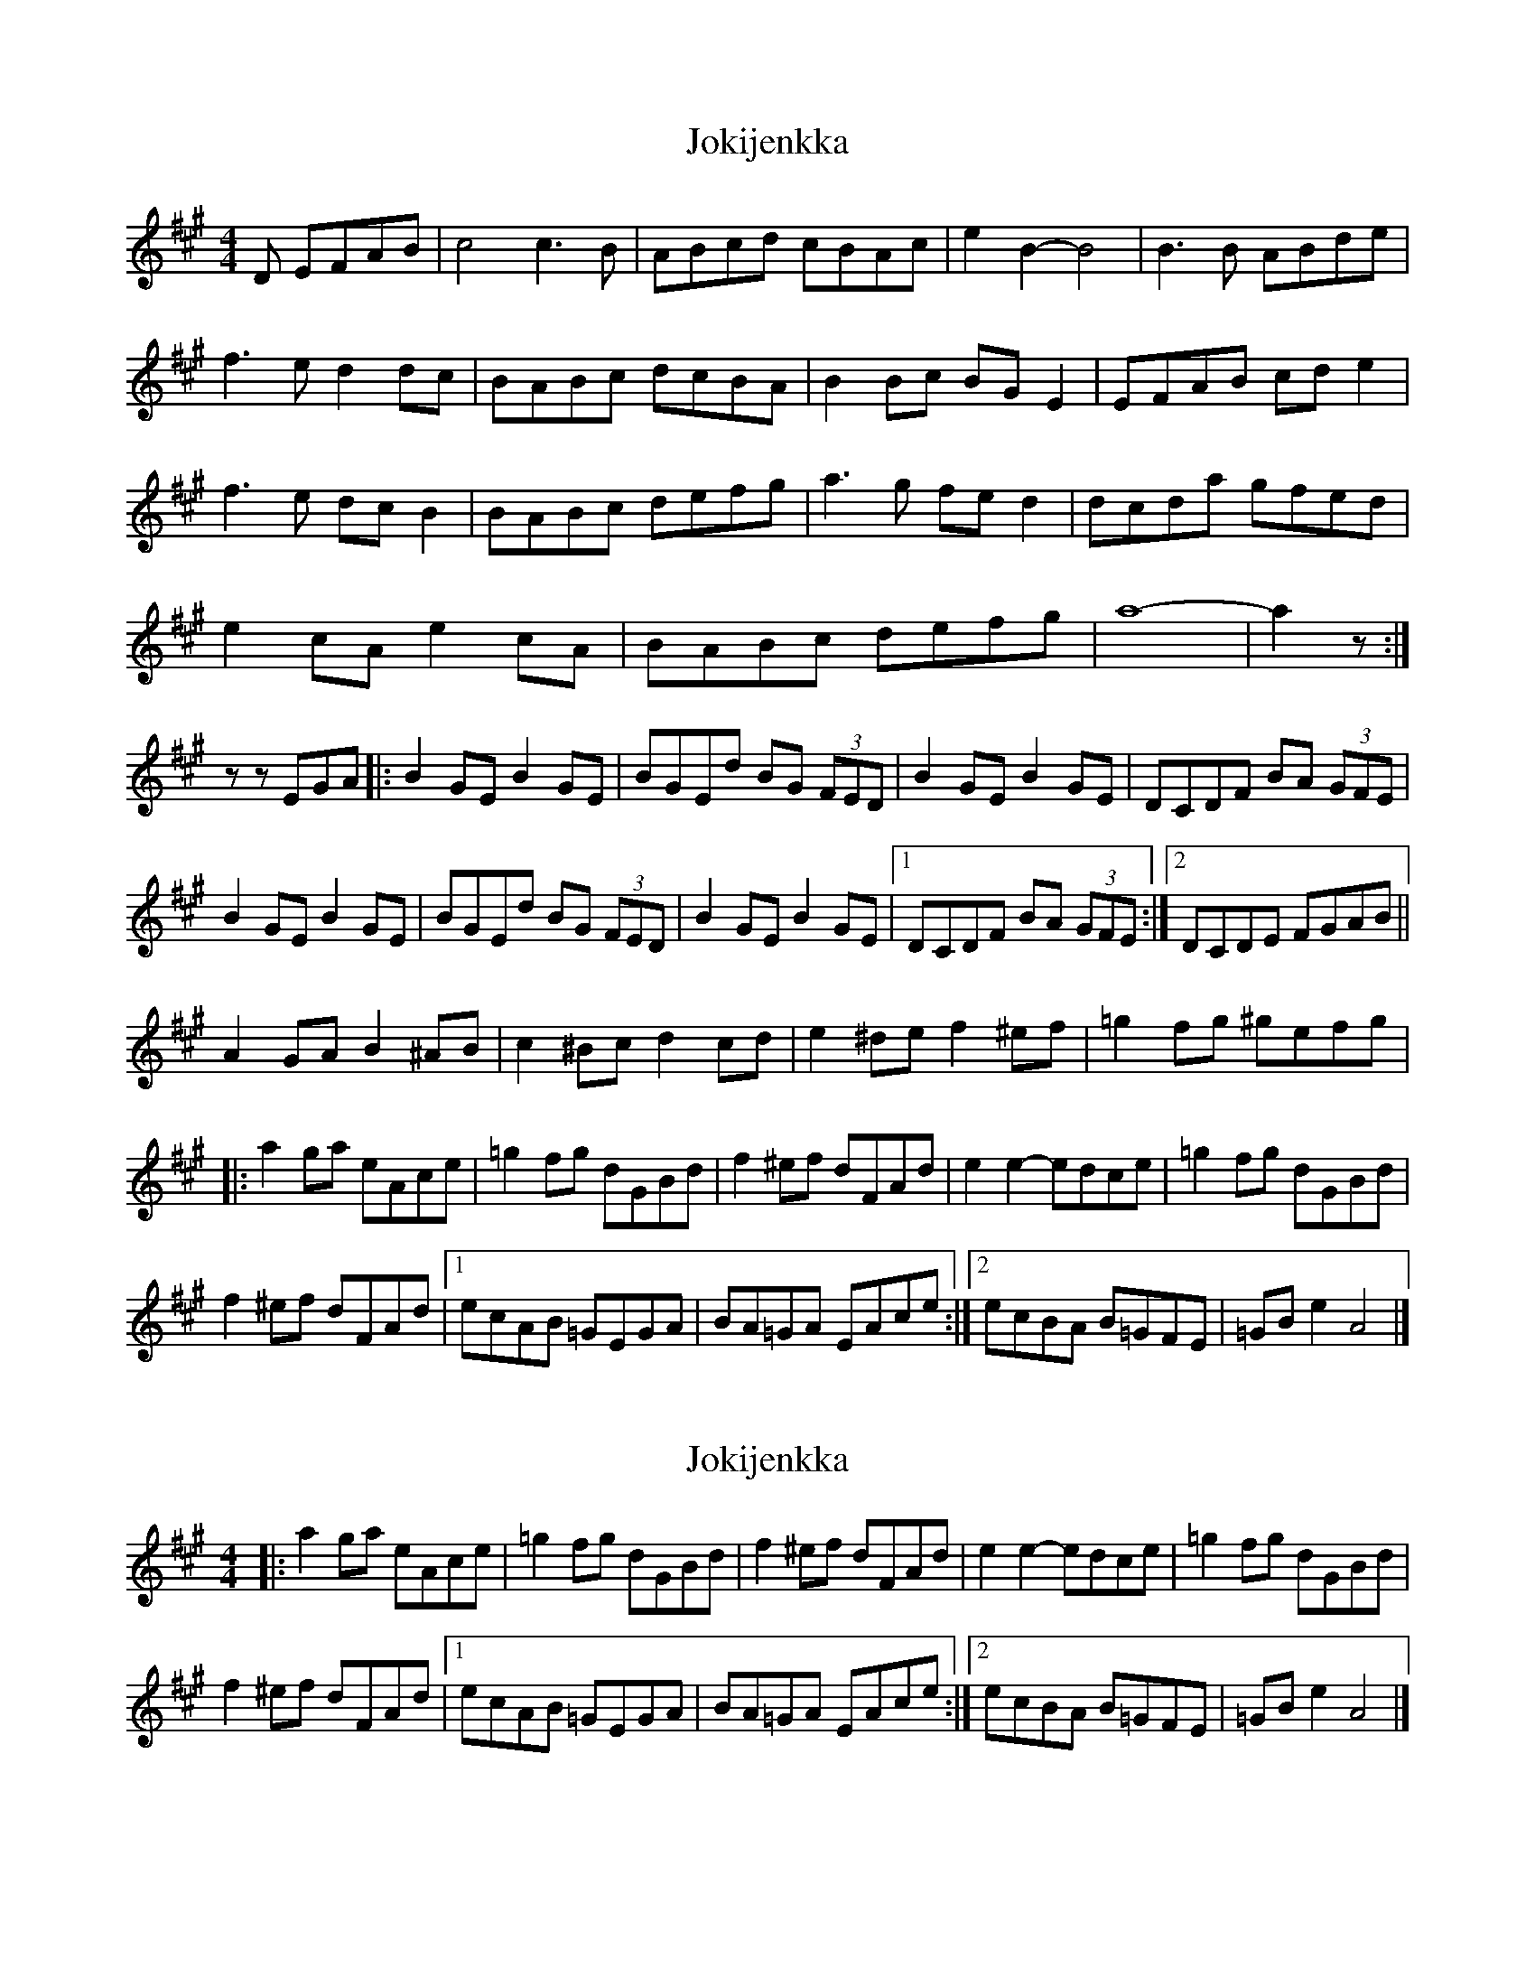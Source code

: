 X: 1
T: Jokijenkka
Z: martin clarke
S: https://thesession.org/tunes/10404#setting10404
R: hornpipe
M: 4/4
L: 1/8
K: Amaj
D EFAB|c4 c3B|ABcd cBAc|e2B2-B4|B3B ABde|
f3e d2dc|BABc dcBA|B2Bc BGE2|EFAB cde2|
f3e dcB2|BABc defg|a3g fed2|dcda gfed|
e2cA e2cA|BABc defg|a8|-a2z:|
z zEGA|:B2GE B2GE|BGEd BG (3FED|B2GE B2GE|DCDF BA (3GFE|
B2GE B2GE|BGEd BG (3FED|B2GE B2GE|1 DCDF BA (3GFE:|2 DCDE FGAB||
A2GA B2^AB|c2^Bc d2cd|e2^de f2^ef|=g2fg ^gefg|
|:a2ga eAce|=g2fg dGBd|f2^ef dFAd|e2e2 -edce|=g2fg dGBd|
f2^ef dFAd|1 ecAB =GEGA|BA=GA EAce:|2 ecBA B=GFE|=GBe2 A4|]
X: 2
T: Jokijenkka
Z: martin clarke
S: https://thesession.org/tunes/10404#setting20354
R: hornpipe
M: 4/4
L: 1/8
K: Amaj
|:a2ga eAce|=g2fg dGBd|f2^ef dFAd|e2e2 -edce|=g2fg dGBd|f2^ef dFAd|1 ecAB =GEGA|BA=GA EAce:|2 ecBA B=GFE|=GBe2 A4|]
